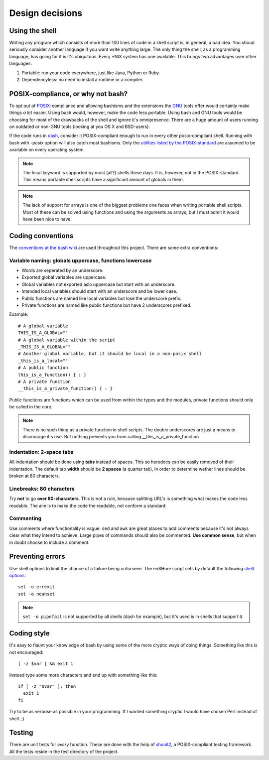 Design decisions
================

.. _POSIX: https://en.wikipedia.org/wiki/POSIX
.. _GNU: https://en.wikipedia.org/wiki/GNU

Using the shell
---------------

Writing any program which consists of more than 100 lines of code in a shell
script is, in general, a bad idea. You shoud seriously consider another language
if you want write anything large.
The only thing the shell, as a programming language, has going for it is it's
ubiquitous. Every \*NIX system has one available. This brings two advantages
over other languages:

1. Portable: run your code everywhere, just like Java, Python or Ruby.
2. Dependencyless: no need to install a runtime or a compiler.

POSIX-compliance, or why not bash?
----------------------------------

To opt out of POSIX_-compliance and allowing bashisms and the extensions the
GNU_ tools offer would certainly make things *a lot* easier. Using bash would, however,
make the code less portable. Using bash and GNU tools would be choosing for most
of the drawbacks of the shell and ignore it's omnipresence.
There are a huge amount of users running on outdated or non-GNU tools
(looking at you OS X and BSD-users).

If the code runs in dash_, consider it POSIX-compliant enough to run in every other
posix-compliant shell. Running with bash with -posix option will also catch most
bashisms.
Only the `utilities listed by the POSIX-standard`__ are assumed to be available
on every operating system.

.. _dash: http://git.kernel.org/cgit/utils/dash/dash.git
__ http://pubs.opengroup.org/onlinepubs/9699919799/idx/utilities.html

.. note::

  The local keyword is supported by most (all?) shells these days. It is, however, not
  in the POSIX-standard. This means portable shell scripts have a significant
  amount of globals in them.

.. note::

  The lack of support for arrays is one of the biggest problems one faces when
  writing portable shell scripts. Most of these can be solved using functions and
  using the arguments as arrays, but I must admit it would have been nice to have.

Coding conventions
------------------

The `conventions at the bash wiki`__ are used throughout this project. There are
some extra conventions:

__ http://wiki.bash-hackers.org/scripting/style

Variable naming: globals uppercase, functions lowercase
*******************************************************

- Words are seperated by an underscore.
- Exported global variables are uppercase.
- Global variables not exported aslo uppercase but start with an underscore.
- Intended local variables should start with an underscore and be lower case.
- Public functions are named like local variables but lose the underscore
  prefix.
- Private functions are named like public functions but have 2 underscores
  prefixed.

Example::

  # A global variable
  THIS_IS_A_GLOBAL=""
  # A global variable within the script
  _THIS_IS_A_GLOBAL=""
  # Another global variable, but it should be local in a non-posix shell
  _this_is_a_local=""
  # A public function
  this_is_a_function() { : }
  # A private function
  __this_is_a_private_function() { : }

Public functions are functions which can be used from within the types and the
modules, private functions should only be called in the core.

.. note::

  There is no such thing as a private function in shell scripts. The double
  underscores are just a means to discourage it's use. But nothing prevents
  you from calling __this_is_a_private_function

Indentation: 2-space tabs
*************************

All indentation should be done using **tabs** instead of spaces. This so heredocs
can be easily removed of their indentation. The default tab
**width** should be **2 spaces** (a quarter tab), in order to determine wether lines
should be broken at 80 characters.

Linebreaks: 80 characters
*************************

Try **not** to go **over 80-characters**. This is not a rule, because splitting URL's is
something what makes the code less readable. The aim is to make the code the
readable, not conform a standard.

Commenting
**********

Use comments where functionality is vague. ``sed`` and ``awk`` are great places
to add comments because it's not always clear what they intend to achieve. Large
pipes of commands should also be commented. **Use common sense**, but when in doubt
choose to include a comment.

Preventing errors
-----------------

Use shell options to limit the chance of a failure being unforseen. The
enSHure script sets by default the following `shell options`_::

  set -o errexit
  set -o nounset

.. note::

	``set -o pipefail`` is not supported by all shells (dash for example), but
	it's used is in shells that support it.

.. _`shell options`: https://www.gnu.org/software/bash/manual/html_node/The-Set-Builtin.html#The-Set-Builtin

Coding style
------------

It's easy to flaunt your knowledge of bash by using some of the more cryptic
ways of doing things. Something like this is not encouraged::

  [ -z $var ] && exit 1

Instead type some more characters and end up with something like this::

  if [ -z "$var" ]; then
    exit 1
  fi

Try to be as verbose as possible in your programming. If I wanted something
cryptic I would have chosen Perl instead of shell. ;)

Testing
-------

There are unit tests for *every* function. These are done with the help of
shunit2_, a POSIX-compliant testing framework. All the tests reside in the test
directory of the project.

.. _shunit2: https://github.com/kward/shunit2/


